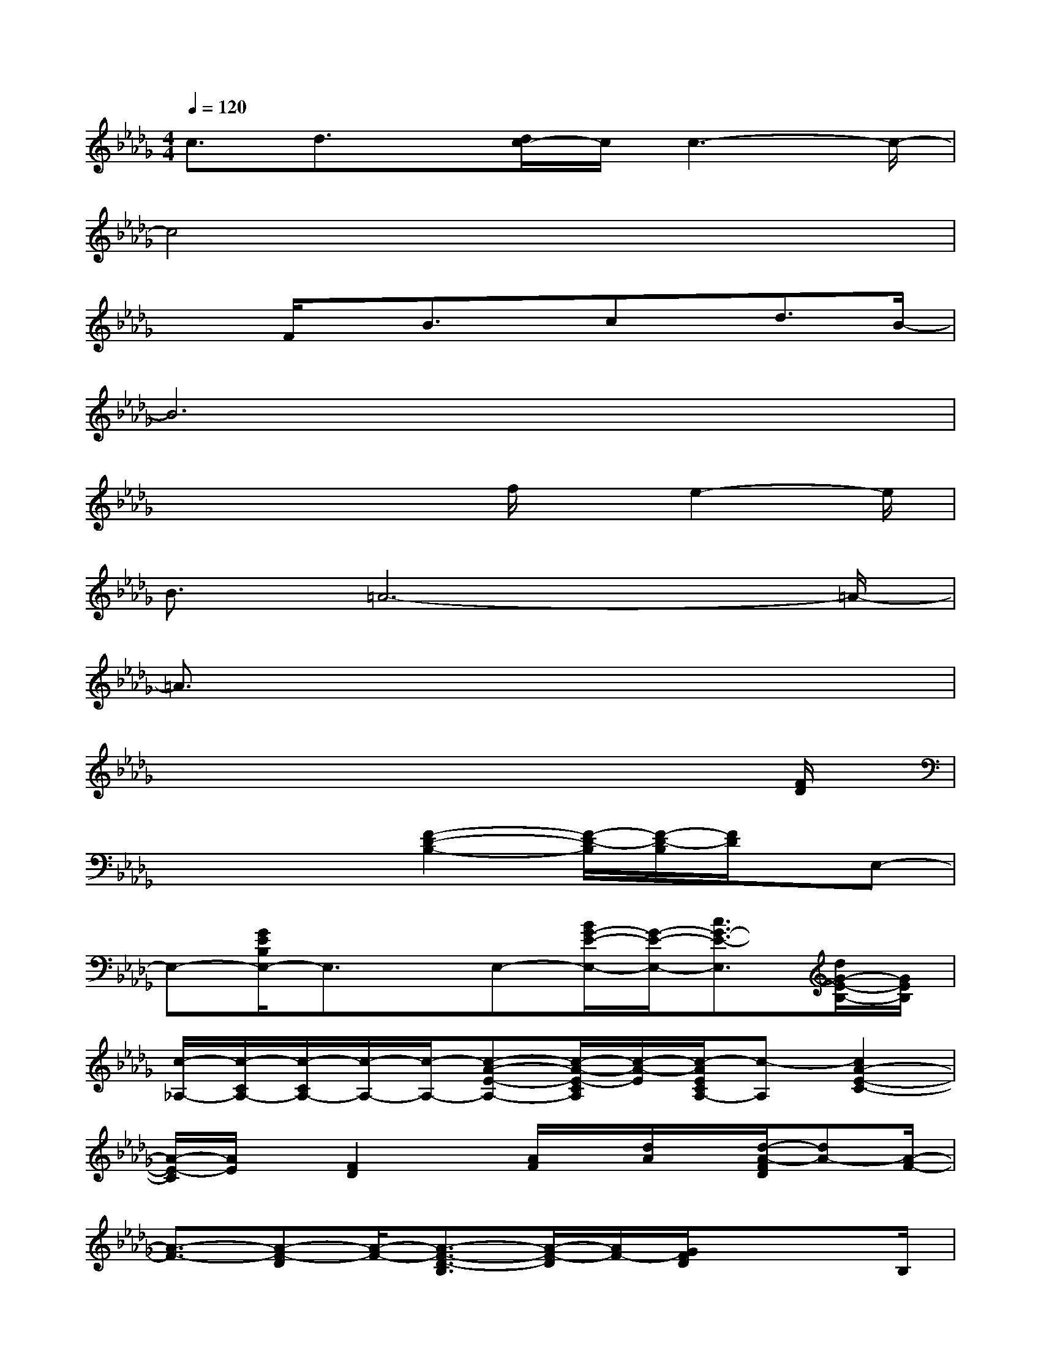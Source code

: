 X:1
T:
M:4/4
L:1/8
Q:1/4=120
K:Db%5flats
V:1
c3/2d3/2x/2[d/2c/2-]c/2c3-c/2-|
c4x4|
x3/2F/2x/2B3/2x/2cx/2d3/2B/2-|
B6x2|
x4x/2f/2x/2e2-e/2|
B3/2=A6-=A/2-|
=A3/2x6x/2|
x6x3/2[F/2D/2]|
x2x[F2-D2-B,2-][F/2-D/2-B,/2][F/2-D/2-B,/2][F/2D/2]x/2E,-|
E,-[G/2E/2B,/2E,/2-]E,3/2x/2E,-[B/2G/2-E/2-E,/2-][G/2-E/2-E,/2-][c3/2G3/2-E3/2-E,3/2][d/2G/2-E/2-B,/2-][G/2E/2B,/2]|
[c/2-_A,/2-][c/2-C/2A,/2-][c/2-C/2A,/2-][c/2-A,/2-][c/2-A,/2-][c-A-E-A,-][c/2-A/2-E/2-C/2A,/2][c/2-A/2-E/2][c/2-A/2E/2C/2A,/2-][c-A,][c2A2-E2-C2-]|
[A/2-E/2-C/2][A/2E/2]x/2[F2D2]x/2[A/2F/2]x/2[d/2A/2]x/2[d/2-A/2-F/2D/2][dA-][A/2-F/2-]|
[A3/2-F3/2-][A-F-D][A/2-F/2-][A3/2-F3/2-D3/2-B,3/2][A/2-F/2-D/2][A/2F/2-][G/2F/2D/2]x/2xB,/2|
x[G2-D2-][G/2-D/2-B,/2][G/2D/2]x2x/2[G/2E/2]x/2F/2|
x[F/2-E/2B,/2]F[G2-E2-][GEB,]F/2-[F/2-C/2]F3/2-|
[F/2-C/2]F-[F/2-C/2]F/2-[F/2=A,/2]x/2[F/2-C/2-][B/2F/2-C/2-][F/2-C/2-][cF-C-][B/2-F/2C/2-=A,/2-][B/2C/2=A,/2]f/2-[f/2-F/2-C/2-]
